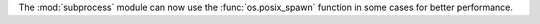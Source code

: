 The :mod:`subprocess` module can now use the :func:`os.posix_spawn` function in
some cases for better performance.
